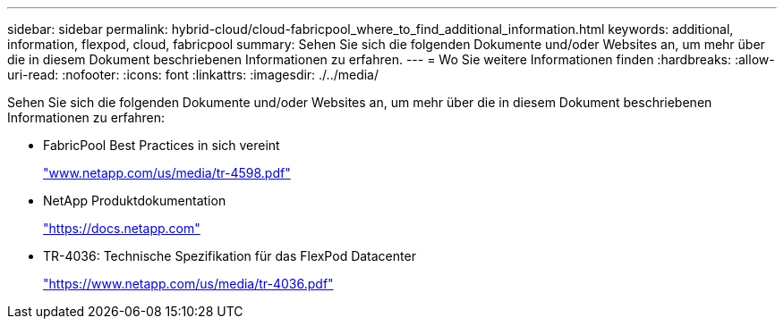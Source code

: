 ---
sidebar: sidebar 
permalink: hybrid-cloud/cloud-fabricpool_where_to_find_additional_information.html 
keywords: additional, information, flexpod, cloud, fabricpool 
summary: Sehen Sie sich die folgenden Dokumente und/oder Websites an, um mehr über die in diesem Dokument beschriebenen Informationen zu erfahren. 
---
= Wo Sie weitere Informationen finden
:hardbreaks:
:allow-uri-read: 
:nofooter: 
:icons: font
:linkattrs: 
:imagesdir: ./../media/


[role="lead"]
Sehen Sie sich die folgenden Dokumente und/oder Websites an, um mehr über die in diesem Dokument beschriebenen Informationen zu erfahren:

* FabricPool Best Practices in sich vereint
+
https://www.netapp.com/pdf.html?item=/media/17239-tr-4598.pdf["www.netapp.com/us/media/tr-4598.pdf"^]

* NetApp Produktdokumentation
+
https://docs.netapp.com["https://docs.netapp.com"^]

* TR-4036: Technische Spezifikation für das FlexPod Datacenter
+
https://docs.netapp.com/us-en/flexpod/fp-def/dc-tech-spec_solution_overview.html["https://www.netapp.com/us/media/tr-4036.pdf"^]


